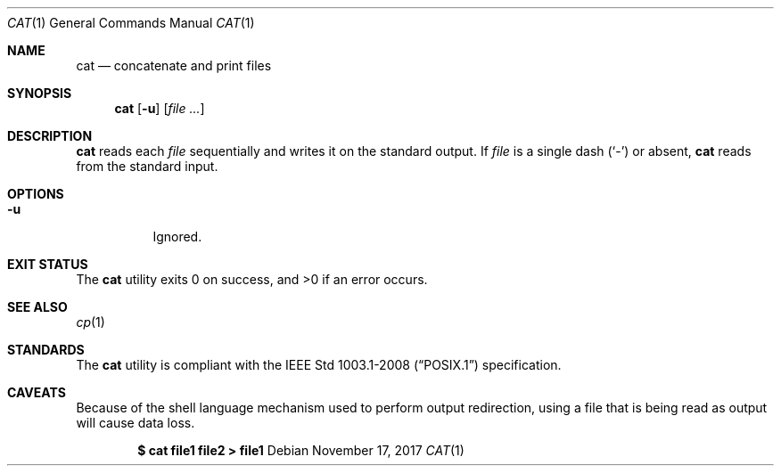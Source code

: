 .Dd November 17, 2017
.Dt CAT 1
.Os
.Sh NAME
.Nm cat
.Nd concatenate and print files
.Sh SYNOPSIS
.Nm
.Op Fl u
.Op Ar file ...
.Sh DESCRIPTION
.Nm
reads each
.Ar file
sequentially and writes it on the standard output. If
.Ar file
is a single dash
.Pq Sq -
or absent,
.Nm
reads from the standard input.
.Sh OPTIONS
.Bl -tag -width Ds
.It Fl u
Ignored.
.El
.Sh EXIT STATUS
.Ex -std
.Sh SEE ALSO
.Xr cp 1
.Sh STANDARDS
The
.Nm
utility is compliant with the
.St -p1003.1-2008
specification.
.Sh CAVEATS
Because of the shell language mechanism used to perform output redirection,
using a file that is being read as output will cause data loss.
.Pp
.Dl $ cat file1 file2 > file1
